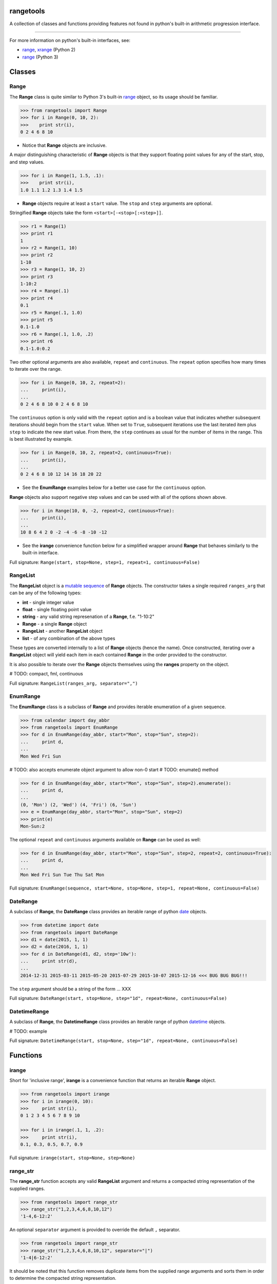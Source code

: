 
rangetools
==========

A collection of classes and functions providing features not found in python's built-in arithmetic progression interface.

----

For more information on python's built-in interfaces, see:

* `range <https://docs.python.org/2/library/functions.html#range>`_, `xrange <https://docs.python.org/2/library/functions.html#xrange>`_ (Python 2)
* `range <https://docs.python.org/3/library/stdtypes.html#range>`_ (Python 3)

Classes
=======

Range
-----

The **Range** class is quite similar to Python 3's built-in `range <https://docs.python.org/3/library/stdtypes.html#range>`_ object, so its usage should be familiar.

.. code-block:: python

    >>> from rangetools import Range
    >>> for i in Range(0, 10, 2):
    >>>    print str(i),
    0 2 4 6 8 10

* Notice that **Range** objects are inclusive.

A major distinguishing characteristic of **Range** objects is that they support floating point values for any of the start, stop, and step values. 

.. code-block:: python

    >>> for i in Range(1, 1.5, .1):
    >>>    print str(i),
    1.0 1.1 1.2 1.3 1.4 1.5

* **Range** objects require at least a ``start`` value. The ``stop`` and ``step`` arguments are optional. 

Stringified **Range** objects take the form ``<start>[-<stop>[:<step>]]``.

.. code-block:: python

    >>> r1 = Range(1)
    >>> print r1
    1
    >>> r2 = Range(1, 10)
    >>> print r2
    1-10
    >>> r3 = Range(1, 10, 2)
    >>> print r3
    1-10:2
    >>> r4 = Range(.1)
    >>> print r4
    0.1
    >>> r5 = Range(.1, 1.0)
    >>> print r5
    0.1-1.0
    >>> r6 = Range(.1, 1.0, .2)
    >>> print r6
    0.1-1.0:0.2

Two other optional arguments are also available, ``repeat`` and ``continuous``. The ``repeat`` option specifies how many times to iterate over the range. 

.. code-block:: python

    >>> for i in Range(0, 10, 2, repeat=2):
    ...     print(i),
    ... 
    0 2 4 6 8 10 0 2 4 6 8 10

The ``continuous`` option is only valid with the ``repeat`` option and is a boolean value that indicates whether subsequent iterations should begin from the ``start`` value. When set to ``True``, subsequent iterations use the last iterated item plus ``step`` to indicate the new start value. From there, the ``step`` continues as usual for the number of items in the range. This is best illustrated by example.

.. code-block:: python

    >>> for i in Range(0, 10, 2, repeat=2, continuous=True):
    ...     print(i),
    ... 
    0 2 4 6 8 10 12 14 16 18 20 22

* See the **EnumRange** examples below for a better use case for the ``continuous`` option.

**Range** objects also support negative step values and can be used with all of the options shown above.

.. code-block:: python

    >>> for i in Range(10, 0, -2, repeat=2, continuous=True):
    ...     print(i),
    ... 
    10 8 6 4 2 0 -2 -4 -6 -8 -10 -12

* See the **irange** convenience function below for a simplified wrapper around **Range** that behaves similarly to the built-in interface.

Full signature: ``Range(start, stop=None, step=1, repeat=1, continuous=False)``

RangeList
---------

The **RangeList** object is a `mutable sequence <https://docs.python.org/3/library/stdtypes.html#mutable-sequence-types>`_ of **Range** objects. The constructor takes a single required ``ranges_arg`` that can be any of the following types:

* **int** - single integer value
* **float** - single floating point value
* **string** - any valid string represenation of a **Range**, f.e. "1-10:2"
* **Range** - a single **Range** object
* **RangeList** - another **RangeList** object
* **list** - of any combination of the above types

These types are converted internally to a list of **Range** objects (hence the name). Once constructed, iterating over a **RangeList** object will yield each item in each contained **Range** in the order provided to the constructor. 

.. code-block:: python

It is also possible to iterate over the **Range** objects themselves using the **ranges** property on the object.


.. code-block:: python


# TODO: compact, fml, continuous

Full signature: ``RangeList(ranges_arg, separator=",")``

EnumRange
---------

The **EnumRange** class is a subclass of **Range** and provides iterable enumeration of a given sequence. 

.. code-block:: python

    >>> from calendar import day_abbr
    >>> from rangetools import EnumRange
    >>> for d in EnumRange(day_abbr, start="Mon", stop="Sun", step=2):
    ...     print d,
    ... 
    Mon Wed Fri Sun

# TODO: also accepts enumerate object argument to allow non-0 start
# TODO: enumate() method

.. code-block:: python

    >>> for d in EnumRange(day_abbr, start="Mon", stop="Sun", step=2).enumerate():
    ...     print d,
    ... 
    (0, 'Mon') (2, 'Wed') (4, 'Fri') (6, 'Sun')
    >>> e = EnumRange(day_abbr, start="Mon", stop="Sun", step=2)
    >>> print(e)
    Mon-Sun:2
    
The optional ``repeat`` and ``continuous`` arguments available on **Range** can be used as well:

.. code-block:: python

    >>> for d in EnumRange(day_abbr, start="Mon", stop="Sun", step=2, repeat=2, continuous=True):
    ...     print d,
    ... 
    Mon Wed Fri Sun Tue Thu Sat Mon 
    
Full signature: ``EnumRange(sequence, start=None, stop=None, step=1, repeat=None, continuous=False)``

DateRange
---------

A subclass of **Range**, the **DateRange** class provides an iterable range of python `date <https://docs.python.org/3/library/datetime.html?highlight=datetime#date-objects>`_ objects.

.. code-block:: python

    >>> from datetime import date
    >>> from rangetools import DateRange
    >>> d1 = date(2015, 1, 1)
    >>> d2 = date(2016, 1, 1)
    >>> for d in DateRange(d1, d2, step='10w'):
    ...     print str(d),
    ... 
    2014-12-31 2015-03-11 2015-05-20 2015-07-29 2015-10-07 2015-12-16 <<< BUG BUG BUG!!!

The ``step`` argument should be a string of the form ... XXX


Full signature: ``DateRange(start, stop=None, step="1d", repeat=None, continuous=False)``

DatetimeRange
-------------

A subclass of **Range**, the **DatetimeRange** class provides an iterable range of python `datetime <https://docs.python.org/3/library/datetime.html?highlight=datetime#datetime-objects>`_ objects.

.. code-block:: python

# TODO: example

Full signature: ``DatetimeRange(start, stop=None, step="1d", repeat=None, continuous=False)``

Functions
=========

irange
------

Short for 'inclusive range', **irange** is a convenience function that returns an iterable **Range** object. 

.. code-block:: python

    >>> from rangetools import irange
    >>> for i in irange(0, 10):
    >>>     print str(i),
    0 1 2 3 4 5 6 7 8 9 10
    
    >>> for i in irange(.1, 1, .2):
    >>>     print str(i),
    0.1, 0.3, 0.5, 0.7, 0.9

Full signature: ``irange(start, stop=None, step=None)``

range_str
---------

The **range_str** function accepts any valid **RangeList** argument and returns a compacted string representation of the supplied ranges. 

.. code-block:: python

    >>> from rangetools import range_str
    >>> range_str("1,2,3,4,6,8,10,12")
    '1-4,6-12:2'
    
An optional ``separator`` argument is provided to override the default ``,`` separator.

.. code-block:: python

    >>> from rangetools import range_str
    >>> range_str("1,2,3,4,6,8,10,12", separator="|")
    '1-4|6-12:2'

It should be noted that this function removes duplicate items from the supplied range arguments and sorts them in order to determine the compacted string representation.

Full signature: ``range_str(ranges_arg, separator=None)``

Support
=======

**rangetools** has been tested with:

* python 2.7
* pythong 3.???    <<< not yet

Installation
============

.. code-block:: bash

    $ pip install rangetools    <<< not yet

Contribute
==========

Thanks for checking out **rangetools**! Contribution is welcome from those who propose new features, have ideas for improvement, or submit a bug fixes. Here's a checklist for contributing to this project:

#. Check for open issues or open a fresh issue to start a discussion around a feature idea or a bug. 
#. Fork the repo on GitHub and start making your changes. 
#. Write a test that shows the bug has been fixed or that the feature works as expected.
#. Make sure to add yourself to **AUTHORS.rst**.
#. Send a pull request.
